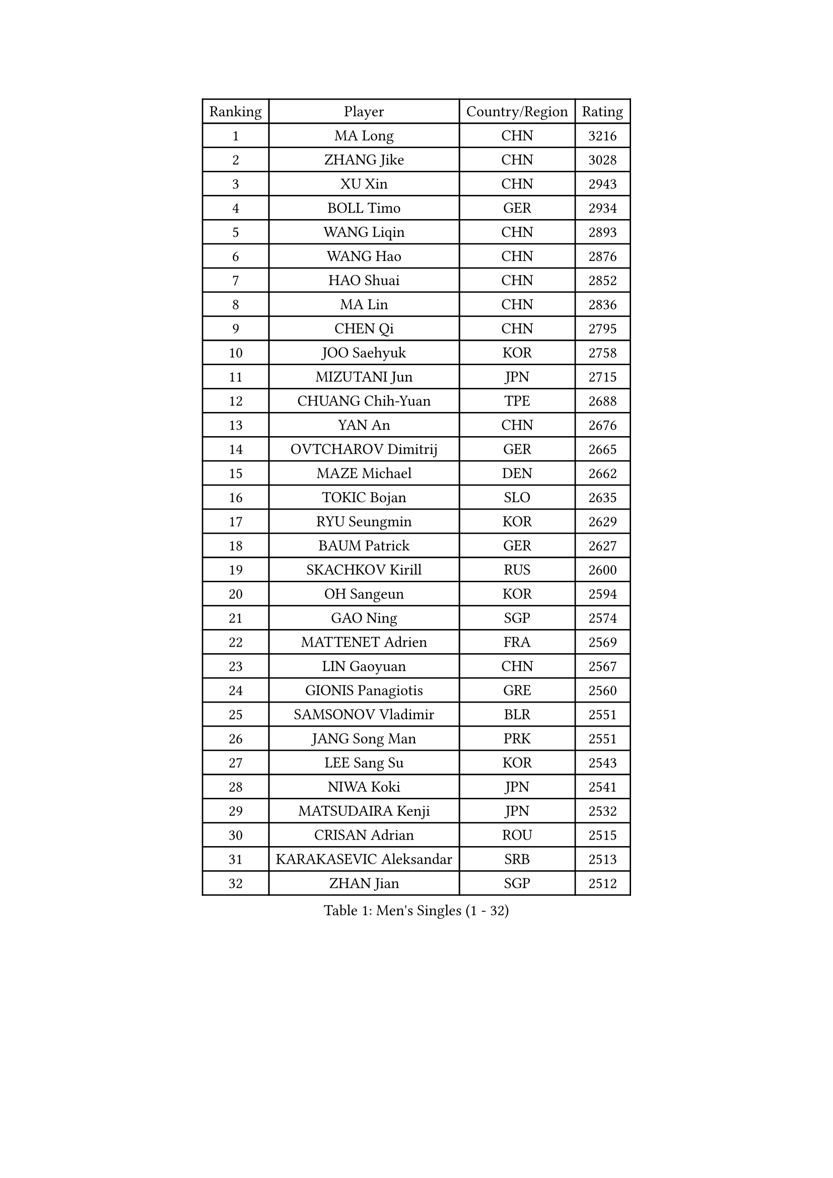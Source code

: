 
#set text(font: ("Courier New", "NSimSun"))
#figure(
  caption: "Men's Singles (1 - 32)",
    table(
      columns: 4,
      [Ranking], [Player], [Country/Region], [Rating],
      [1], [MA Long], [CHN], [3216],
      [2], [ZHANG Jike], [CHN], [3028],
      [3], [XU Xin], [CHN], [2943],
      [4], [BOLL Timo], [GER], [2934],
      [5], [WANG Liqin], [CHN], [2893],
      [6], [WANG Hao], [CHN], [2876],
      [7], [HAO Shuai], [CHN], [2852],
      [8], [MA Lin], [CHN], [2836],
      [9], [CHEN Qi], [CHN], [2795],
      [10], [JOO Saehyuk], [KOR], [2758],
      [11], [MIZUTANI Jun], [JPN], [2715],
      [12], [CHUANG Chih-Yuan], [TPE], [2688],
      [13], [YAN An], [CHN], [2676],
      [14], [OVTCHAROV Dimitrij], [GER], [2665],
      [15], [MAZE Michael], [DEN], [2662],
      [16], [TOKIC Bojan], [SLO], [2635],
      [17], [RYU Seungmin], [KOR], [2629],
      [18], [BAUM Patrick], [GER], [2627],
      [19], [SKACHKOV Kirill], [RUS], [2600],
      [20], [OH Sangeun], [KOR], [2594],
      [21], [GAO Ning], [SGP], [2574],
      [22], [MATTENET Adrien], [FRA], [2569],
      [23], [LIN Gaoyuan], [CHN], [2567],
      [24], [GIONIS Panagiotis], [GRE], [2560],
      [25], [SAMSONOV Vladimir], [BLR], [2551],
      [26], [JANG Song Man], [PRK], [2551],
      [27], [LEE Sang Su], [KOR], [2543],
      [28], [NIWA Koki], [JPN], [2541],
      [29], [MATSUDAIRA Kenji], [JPN], [2532],
      [30], [CRISAN Adrian], [ROU], [2515],
      [31], [KARAKASEVIC Aleksandar], [SRB], [2513],
      [32], [ZHAN Jian], [SGP], [2512],
    )
  )#pagebreak()

#set text(font: ("Courier New", "NSimSun"))
#figure(
  caption: "Men's Singles (33 - 64)",
    table(
      columns: 4,
      [Ranking], [Player], [Country/Region], [Rating],
      [33], [APOLONIA Tiago], [POR], [2511],
      [34], [JEONG Sangeun], [KOR], [2499],
      [35], [ALAMIYAN Noshad], [IRI], [2497],
      [36], [BOBOCICA Mihai], [ITA], [2495],
      [37], [SEO Hyundeok], [KOR], [2492],
      [38], [LEE Jungwoo], [KOR], [2492],
      [39], [HOU Yingchao], [CHN], [2489],
      [40], [YOSHIDA Kaii], [JPN], [2488],
      [41], [STEGER Bastian], [GER], [2487],
      [42], [FANG Bo], [CHN], [2483],
      [43], [TAKAKIWA Taku], [JPN], [2483],
      [44], [GARDOS Robert], [AUT], [2481],
      [45], [LI Ping], [QAT], [2479],
      [46], [KIM Minseok], [KOR], [2479],
      [47], [#text(gray, "KO Lai Chak")], [HKG], [2478],
      [48], [LIN Ju], [DOM], [2478],
      [49], [FREITAS Marcos], [POR], [2477],
      [50], [KISHIKAWA Seiya], [JPN], [2474],
      [51], [WANG Eugene], [CAN], [2473],
      [52], [CHO Eonrae], [KOR], [2471],
      [53], [GERELL Par], [SWE], [2460],
      [54], [MONTEIRO Joao], [POR], [2460],
      [55], [FRANZISKA Patrick], [GER], [2460],
      [56], [LIVENTSOV Alexey], [RUS], [2457],
      [57], [SCHLAGER Werner], [AUT], [2446],
      [58], [TANG Peng], [HKG], [2446],
      [59], [MATSUDAIRA Kenta], [JPN], [2440],
      [60], [CHEN Weixing], [AUT], [2440],
      [61], [#text(gray, "SONG Hongyuan")], [CHN], [2437],
      [62], [RUBTSOV Igor], [RUS], [2436],
      [63], [JIANG Tianyi], [HKG], [2433],
      [64], [WANG Zengyi], [POL], [2425],
    )
  )#pagebreak()

#set text(font: ("Courier New", "NSimSun"))
#figure(
  caption: "Men's Singles (65 - 96)",
    table(
      columns: 4,
      [Ranking], [Player], [Country/Region], [Rating],
      [65], [CHEN Feng], [SGP], [2421],
      [66], [GAUZY Simon], [FRA], [2421],
      [67], [LUNDQVIST Jens], [SWE], [2417],
      [68], [FILUS Ruwen], [GER], [2417],
      [69], [SUCH Bartosz], [POL], [2405],
      [70], [YIN Hang], [CHN], [2398],
      [71], [HE Zhiwen], [ESP], [2394],
      [72], [VANG Bora], [TUR], [2393],
      [73], [CHEN Chien-An], [TPE], [2390],
      [74], [TAN Ruiwu], [CRO], [2389],
      [75], [UEDA Jin], [JPN], [2386],
      [76], [SHIBAEV Alexander], [RUS], [2385],
      [77], [JEOUNG Youngsik], [KOR], [2385],
      [78], [LI Ahmet], [TUR], [2382],
      [79], [PITCHFORD Liam], [ENG], [2382],
      [80], [TSUBOI Gustavo], [BRA], [2373],
      [81], [SMIRNOV Alexey], [RUS], [2373],
      [82], [PERSSON Jorgen], [SWE], [2368],
      [83], [SUSS Christian], [GER], [2368],
      [84], [KASAHARA Hiromitsu], [JPN], [2364],
      [85], [MATSUMOTO Cazuo], [BRA], [2364],
      [86], [LIU Song], [ARG], [2357],
      [87], [YOSHIMURA Maharu], [JPN], [2356],
      [88], [LEUNG Chu Yan], [HKG], [2355],
      [89], [TOSIC Roko], [CRO], [2354],
      [90], [ASSAR Omar], [EGY], [2353],
      [91], [GACINA Andrej], [CRO], [2353],
      [92], [FEJER-KONNERTH Zoltan], [GER], [2348],
      [93], [JAKAB Janos], [HUN], [2346],
      [94], [KEINATH Thomas], [SVK], [2343],
      [95], [PISTEJ Lubomir], [SVK], [2338],
      [96], [WU Jiaji], [DOM], [2338],
    )
  )#pagebreak()

#set text(font: ("Courier New", "NSimSun"))
#figure(
  caption: "Men's Singles (97 - 128)",
    table(
      columns: 4,
      [Ranking], [Player], [Country/Region], [Rating],
      [97], [PROKOPCOV Dmitrij], [CZE], [2338],
      [98], [CHAN Kazuhiro], [JPN], [2338],
      [99], [PRIMORAC Zoran], [CRO], [2334],
      [100], [KREANGA Kalinikos], [GRE], [2330],
      [101], [ZHMUDENKO Yaroslav], [UKR], [2330],
      [102], [SAIVE Jean-Michel], [BEL], [2329],
      [103], [LI Hu], [SGP], [2328],
      [104], [GORAK Daniel], [POL], [2328],
      [105], [CARNEROS Alfredo], [ESP], [2326],
      [106], [SIMONCIK Josef], [CZE], [2325],
      [107], [HUNG Tzu-Hsiang], [TPE], [2318],
      [108], [PETO Zsolt], [SRB], [2317],
      [109], [LEE Jinkwon], [KOR], [2317],
      [110], [BAGGALEY Andrew], [ENG], [2314],
      [111], [LORENTZ Romain], [FRA], [2313],
      [112], [KIM Junghoon], [KOR], [2311],
      [113], [FEGERL Stefan], [AUT], [2309],
      [114], [KUZMIN Fedor], [RUS], [2306],
      [115], [MADRID Marcos], [MEX], [2306],
      [116], [AGUIRRE Marcelo], [PAR], [2304],
      [117], [HABESOHN Daniel], [AUT], [2304],
      [118], [DIDUKH Oleksandr], [UKR], [2302],
      [119], [CHEUNG Yuk], [HKG], [2301],
      [120], [#text(gray, "RI Chol Guk")], [PRK], [2300],
      [121], [KOU Lei], [UKR], [2299],
      [122], [LEBESSON Emmanuel], [FRA], [2298],
      [123], [PATTANTYUS Adam], [HUN], [2292],
      [124], [ANTHONY Amalraj], [IND], [2292],
      [125], [HENZELL William], [AUS], [2292],
      [126], [PAIKOV Mikhail], [RUS], [2291],
      [127], [CANTERO Jesus], [ESP], [2291],
      [128], [DRINKHALL Paul], [ENG], [2285],
    )
  )